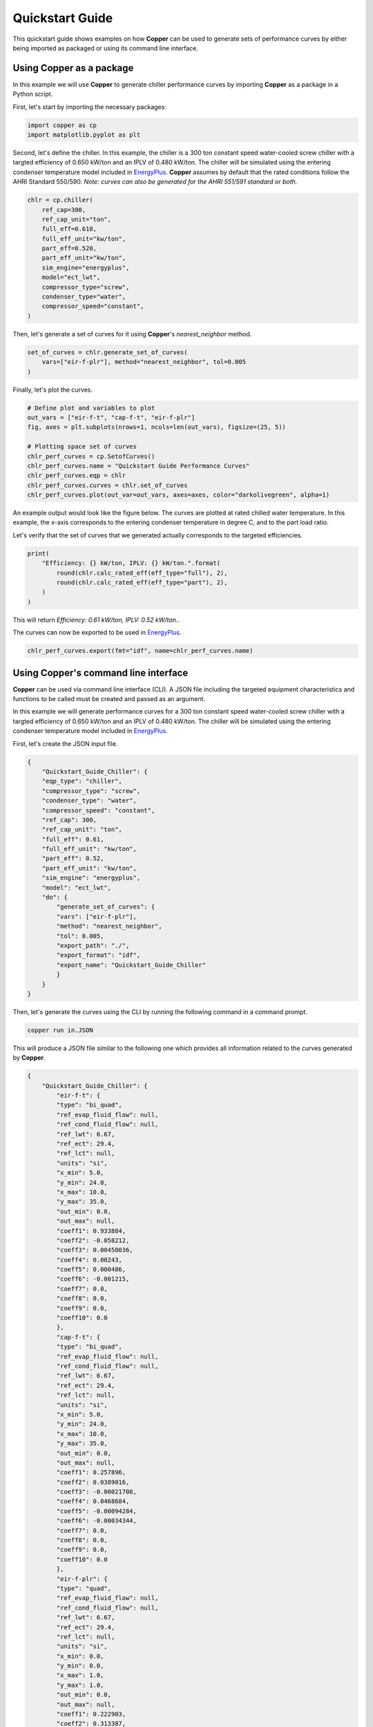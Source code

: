 Quickstart Guide
=================

This quickstart guide shows examples on how **Copper** can be used to generate sets of performance curves by either being imported as packaged or using its command line interface.

Using **Copper** as a package
------------------------------
In this example we will use **Copper** to generate chiller performance curves by importing **Copper** as a package in a Python script.

First, let's start by importing the necessary packages:

.. sourcecode:: python

    import copper as cp
    import matplotlib.pyplot as plt

Second, let's define the chiller. In this example, the chiller is a 300 ton constant speed water-cooled screw chiller with a targted efficiency of 0.650 kW/ton and an IPLV of 0.480 kW/ton. The chiller will be simulated using the entering condenser temperature model included in `EnergyPlus`_. **Copper** assumes by default that the rated conditions follow the AHRI Standard 550/590. *Note: curves can also be generated for the AHRI 551/591 standard or both.*

.. sourcecode:: python

    chlr = cp.chiller(
        ref_cap=300,
        ref_cap_unit="ton",
        full_eff=0.610,
        full_eff_unit="kw/ton",
        part_eff=0.520,
        part_eff_unit="kw/ton",
        sim_engine="energyplus",
        model="ect_lwt",
        compressor_type="screw",
        condenser_type="water",
        compressor_speed="constant",
    )

Then, let's generate a set of curves for it using **Copper**'s `nearest_neighbor` method.

.. sourcecode:: python

    set_of_curves = chlr.generate_set_of_curves(
        vars=["eir-f-plr"], method="nearest_neighbor", tol=0.005
    )

Finally, let's plot the curves.

.. sourcecode:: python

    # Define plot and variables to plot
    out_vars = ["eir-f-t", "cap-f-t", "eir-f-plr"]
    fig, axes = plt.subplots(nrows=1, ncols=len(out_vars), figsize=(25, 5))

    # Plotting space set of curves
    chlr_perf_curves = cp.SetofCurves()
    chlr_perf_curves.name = "Quickstart Guide Performance Curves"
    chlr_perf_curves.eqp = chlr
    chlr_perf_curves.curves = chlr.set_of_curves
    chlr_perf_curves.plot(out_var=out_vars, axes=axes, color="darkolivegreen", alpha=1)

An example output would look like the figure below. The curves are plotted at rated chilled water temperature. In this example, the x-axis corresponds to the entering condenser temperature in degree C, and to the part load ratio.

.. image:: chiller_curves.png

Let's verify that the set of curves that we generated actually corresponds to the targeted efficiencies.

.. sourcecode:: python

    print(
        "Efficiency: {} kW/ton, IPLV: {} kW/ton.".format(
            round(chlr.calc_rated_eff(eff_type="full"), 2),
            round(chlr.calc_rated_eff(eff_type="part"), 2),
        )
    )

This will return `Efficiency: 0.61 kW/ton, IPLV: 0.52 kW/ton.`.

The curves can now be exported to be used in `EnergyPlus`_.

.. sourcecode:: python

    chlr_perf_curves.export(fmt="idf", name=chlr_perf_curves.name)

Using **Copper**'s command line interface
------------------------------------------

**Copper** can be used via command line interface (CLI). A JSON file including the targeted equipment characteristics and functions to be called must be created and passed as an argument.

In this example we will generate performance curves for a 300 ton constant speed water-cooled screw chiller with a targted efficiency of 0.650 kW/ton and an IPLV of 0.480 kW/ton. The chiller will be simulated using the entering condenser temperature model included in `EnergyPlus`_.

First, let's create the JSON input file.

.. sourcecode:: JSON

    {
        "Quickstart_Guide_Chiller": {
        "eqp_type": "chiller",
        "compressor_type": "screw",
        "condenser_type": "water",
        "compressor_speed": "constant",
        "ref_cap": 300,
        "ref_cap_unit": "ton",
        "full_eff": 0.61,
        "full_eff_unit": "kw/ton",
        "part_eff": 0.52,
        "part_eff_unit": "kw/ton",
        "sim_engine": "energyplus",
        "model": "ect_lwt",
        "do": {
            "generate_set_of_curves": {
            "vars": ["eir-f-plr"],
            "method": "nearest_neighbor",
            "tol": 0.005,
            "export_path": "./",
            "export_format": "idf",
            "export_name": "Quickstart_Guide_Chiller"
            }
        }
    }

Then, let's generate the curves using the CLI by running the following command in a command prompt.

.. sourcecode:: bash

    copper run in.JSON

This will produce a JSON file similar to the following one which provides all information related to the curves generated by **Copper**.

.. sourcecode:: JSON

    {
        "Quickstart_Guide_Chiller": {
            "eir-f-t": {
            "type": "bi_quad",
            "ref_evap_fluid_flow": null,
            "ref_cond_fluid_flow": null,
            "ref_lwt": 6.67,
            "ref_ect": 29.4,
            "ref_lct": null,
            "units": "si",
            "x_min": 5.0,
            "y_min": 24.0,
            "x_max": 10.0,
            "y_max": 35.0,
            "out_min": 0.0,
            "out_max": null,
            "coeff1": 0.933884,
            "coeff2": -0.058212,
            "coeff3": 0.00450036,
            "coeff4": 0.00243,
            "coeff5": 0.000486,
            "coeff6": -0.001215,
            "coeff7": 0.0,
            "coeff8": 0.0,
            "coeff9": 0.0,
            "coeff10": 0.0
            },
            "cap-f-t": {
            "type": "bi_quad",
            "ref_evap_fluid_flow": null,
            "ref_cond_fluid_flow": null,
            "ref_lwt": 6.67,
            "ref_ect": 29.4,
            "ref_lct": null,
            "units": "si",
            "x_min": 5.0,
            "y_min": 24.0,
            "x_max": 10.0,
            "y_max": 35.0,
            "out_min": 0.0,
            "out_max": null,
            "coeff1": 0.257896,
            "coeff2": 0.0389016,
            "coeff3": -0.00021708,
            "coeff4": 0.0468684,
            "coeff5": -0.00094284,
            "coeff6": -0.00034344,
            "coeff7": 0.0,
            "coeff8": 0.0,
            "coeff9": 0.0,
            "coeff10": 0.0
            },
            "eir-f-plr": {
            "type": "quad",
            "ref_evap_fluid_flow": null,
            "ref_cond_fluid_flow": null,
            "ref_lwt": 6.67,
            "ref_ect": 29.4,
            "ref_lct": null,
            "units": "si",
            "x_min": 0.0,
            "y_min": 0.0,
            "x_max": 1.0,
            "y_max": 1.0,
            "out_min": 0.0,
            "out_max": null,
            "coeff1": 0.222903,
            "coeff2": 0.313387,
            "coeff3": 0.46371,
            "coeff4": 0.0,
            "coeff5": 0.0,
            "coeff6": 0.0,
            "coeff7": 0.0,
            "coeff8": 0.0,
            "coeff9": 0.0,
            "coeff10": 0.0
            }
        }
    }

.. _EnergyPlus: https://energyplus.net/